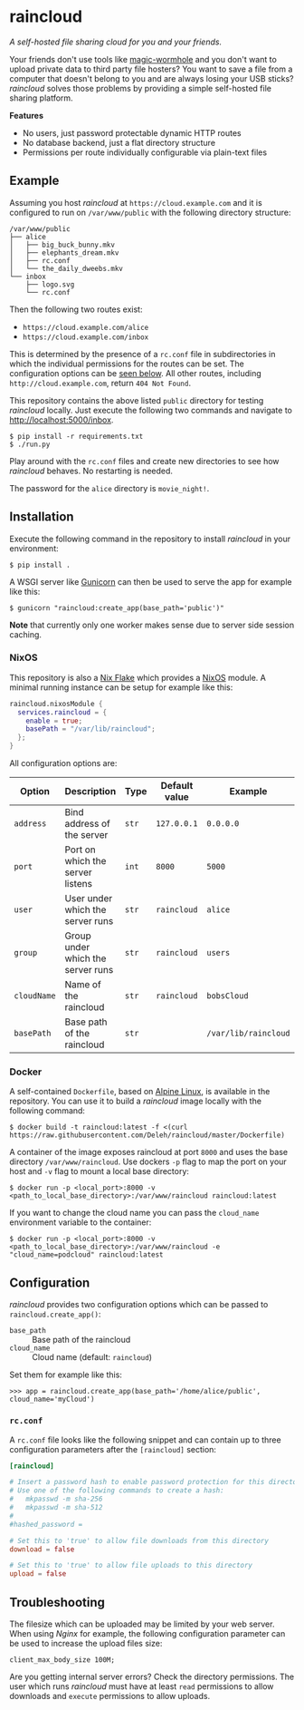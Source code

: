 * raincloud

  /A self-hosted file sharing cloud for you and your friends./

  [[./images/screenshot.png]]

  Your friends don't use tools like [[https://github.com/magic-wormhole/magic-wormhole][magic-wormhole]] and you don't want to upload private data to third party file hosters?
  You want to save a file from a computer that doesn't belong to you and are always losing your USB sticks?
  /raincloud/ solves those problems by providing a simple self-hosted file sharing platform.

  *Features*

  - No users, just password protectable dynamic HTTP routes
  - No database backend, just a flat directory structure
  - Permissions per route individually configurable via plain-text files

** Example

   Assuming you host /raincloud/ at =https://cloud.example.com= and it is configured to run on =/var/www/public= with the following directory structure:

   #+begin_example
     /var/www/public
     ├── alice
     │   ├── big_buck_bunny.mkv
     │   ├── elephants_dream.mkv
     │   ├── rc.conf
     │   └── the_daily_dweebs.mkv
     └── inbox
         ├── logo.svg
         └── rc.conf
   #+end_example

   Then the following two routes exist:

   - =https://cloud.example.com/alice=
   - =https://cloud.example.com/inbox=

   This is determined by the presence of a =rc.conf= file in subdirectories in which the individual permissions for the routes can be set.
   The configuration options can be [[#rcconf][seen below]].
   All other routes, including =http://cloud.example.com=, return =404 Not Found=.

   This repository contains the above listed =public= directory for testing /raincloud/ locally.
   Just execute the following two commands and navigate to [[http://localhost:5000/inbox][http://localhost:5000/inbox]].

   : $ pip install -r requirements.txt
   : $ ./run.py

   Play around with the =rc.conf= files and create new directories to see how /raincloud/ behaves.
   No restarting is needed.

   The password for the =alice= directory is =movie_night!=.

** Installation

   Execute the following command in the repository to install /raincloud/ in your environment:

   : $ pip install .

   A WSGI server like [[https://gunicorn.org/][Gunicorn]] can then be used to serve the app for example like this:

   : $ gunicorn "raincloud:create_app(base_path='public')"

   *Note* that currently only one worker makes sense due to server side session caching.

*** NixOS

    This repository is also a [[https://nixos.wiki/wiki/Flakes][Nix Flake]] which provides a [[https://nixos.org/][NixOS]] module.
    A minimal running instance can be setup for example like this:

    #+begin_src nix
      raincloud.nixosModule {
        services.raincloud = {
          enable = true;
          basePath = "/var/lib/raincloud";
        };
      }
    #+end_src

    All configuration options are:

    | Option      | Description                       | Type  | Default value | Example              |
    |-------------+-----------------------------------+-------+---------------+----------------------|
    | =address=   | Bind address of the server        | =str= | =127.0.0.1=   | =0.0.0.0=            |
    | =port=      | Port on which the server listens  | =int= | =8000=        | =5000=               |
    | =user=      | User under which the server runs  | =str= | =raincloud=   | =alice=              |
    | =group=     | Group under which the server runs | =str= | =raincloud=   | =users=              |
    | =cloudName= | Name of the raincloud             | =str= | =raincloud=   | =bobsCloud=          |
    | =basePath=  | Base path of the raincloud        | =str= |               | =/var/lib/raincloud= |

*** Docker

    A self-contained =Dockerfile=, based on [[https://www.alpinelinux.org/][Alpine Linux]], is available in the repository.
    You can use it to build a /raincloud/ image locally with the following command:

    : $ docker build -t raincloud:latest -f <(curl https://raw.githubusercontent.com/Deleh/raincloud/master/Dockerfile)

    A container of the image exposes raincloud at port =8000= and uses the base directory =/var/www/raincloud=.
    Use dockers =-p= flag to map the port on your host and =-v= flag to mount a local base directory:

    : $ docker run -p <local_port>:8000 -v <path_to_local_base_directory>:/var/www/raincloud raincloud:latest

    If you want to change the cloud name you can pass the =cloud_name= environment variable to the container:

    : $ docker run -p <local_port>:8000 -v <path_to_local_base_directory>:/var/www/raincloud -e "cloud_name=podcloud" raincloud:latest

** Configuration

   /raincloud/ provides two configuration options which can be passed to =raincloud.create_app()=:

   - =base_path= :: Base path of the raincloud
   - =cloud_name= :: Cloud name (default: =raincloud=)

   Set them for example like this:
   : >>> app = raincloud.create_app(base_path='/home/alice/public', cloud_name='myCloud')

*** =rc.conf=
    :properties:
    :custom_id: rcconf
    :end:

    A =rc.conf= file looks like the following snippet and can contain up to three configuration parameters after the =[raincloud]= section:

    #+begin_src conf
      [raincloud]

      # Insert a password hash to enable password protection for this directory
      # Use one of the following commands to create a hash:
      #   mkpasswd -m sha-256
      #   mkpasswd -m sha-512
      #
      #hashed_password =

      # Set this to 'true' to allow file downloads from this directory
      download = false

      # Set this to 'true' to allow file uploads to this directory
      upload = false
    #+end_src

** Troubleshooting

   The filesize which can be uploaded may be limited by your web server.
   When using /Nginx/ for example, the following configuration parameter can be used to increase the upload files size:

   : client_max_body_size 100M;

   Are you getting internal server errors?
   Check the directory permissions.
   The user which runs /raincloud/ must have at least =read= permissions to allow downloads and =execute= permissions to allow uploads.
